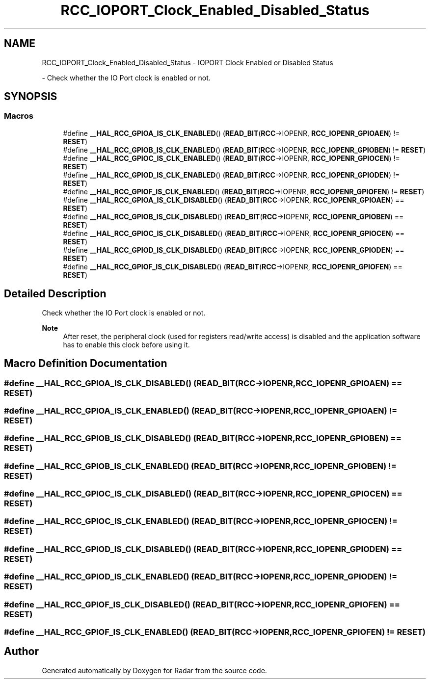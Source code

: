 .TH "RCC_IOPORT_Clock_Enabled_Disabled_Status" 3 "Version 1.0.0" "Radar" \" -*- nroff -*-
.ad l
.nh
.SH NAME
RCC_IOPORT_Clock_Enabled_Disabled_Status \- IOPORT Clock Enabled or Disabled Status
.PP
 \- Check whether the IO Port clock is enabled or not\&.  

.SH SYNOPSIS
.br
.PP
.SS "Macros"

.in +1c
.ti -1c
.RI "#define \fB__HAL_RCC_GPIOA_IS_CLK_ENABLED\fP()   (\fBREAD_BIT\fP(\fBRCC\fP\->IOPENR, \fBRCC_IOPENR_GPIOAEN\fP) != \fBRESET\fP)"
.br
.ti -1c
.RI "#define \fB__HAL_RCC_GPIOB_IS_CLK_ENABLED\fP()   (\fBREAD_BIT\fP(\fBRCC\fP\->IOPENR, \fBRCC_IOPENR_GPIOBEN\fP) != \fBRESET\fP)"
.br
.ti -1c
.RI "#define \fB__HAL_RCC_GPIOC_IS_CLK_ENABLED\fP()   (\fBREAD_BIT\fP(\fBRCC\fP\->IOPENR, \fBRCC_IOPENR_GPIOCEN\fP) != \fBRESET\fP)"
.br
.ti -1c
.RI "#define \fB__HAL_RCC_GPIOD_IS_CLK_ENABLED\fP()   (\fBREAD_BIT\fP(\fBRCC\fP\->IOPENR, \fBRCC_IOPENR_GPIODEN\fP) != \fBRESET\fP)"
.br
.ti -1c
.RI "#define \fB__HAL_RCC_GPIOF_IS_CLK_ENABLED\fP()   (\fBREAD_BIT\fP(\fBRCC\fP\->IOPENR, \fBRCC_IOPENR_GPIOFEN\fP) != \fBRESET\fP)"
.br
.ti -1c
.RI "#define \fB__HAL_RCC_GPIOA_IS_CLK_DISABLED\fP()   (\fBREAD_BIT\fP(\fBRCC\fP\->IOPENR, \fBRCC_IOPENR_GPIOAEN\fP) == \fBRESET\fP)"
.br
.ti -1c
.RI "#define \fB__HAL_RCC_GPIOB_IS_CLK_DISABLED\fP()   (\fBREAD_BIT\fP(\fBRCC\fP\->IOPENR, \fBRCC_IOPENR_GPIOBEN\fP) == \fBRESET\fP)"
.br
.ti -1c
.RI "#define \fB__HAL_RCC_GPIOC_IS_CLK_DISABLED\fP()   (\fBREAD_BIT\fP(\fBRCC\fP\->IOPENR, \fBRCC_IOPENR_GPIOCEN\fP) == \fBRESET\fP)"
.br
.ti -1c
.RI "#define \fB__HAL_RCC_GPIOD_IS_CLK_DISABLED\fP()   (\fBREAD_BIT\fP(\fBRCC\fP\->IOPENR, \fBRCC_IOPENR_GPIODEN\fP) == \fBRESET\fP)"
.br
.ti -1c
.RI "#define \fB__HAL_RCC_GPIOF_IS_CLK_DISABLED\fP()   (\fBREAD_BIT\fP(\fBRCC\fP\->IOPENR, \fBRCC_IOPENR_GPIOFEN\fP) == \fBRESET\fP)"
.br
.in -1c
.SH "Detailed Description"
.PP 
Check whether the IO Port clock is enabled or not\&. 


.PP
\fBNote\fP
.RS 4
After reset, the peripheral clock (used for registers read/write access) is disabled and the application software has to enable this clock before using it\&. 
.RE
.PP

.SH "Macro Definition Documentation"
.PP 
.SS "#define __HAL_RCC_GPIOA_IS_CLK_DISABLED()   (\fBREAD_BIT\fP(\fBRCC\fP\->IOPENR, \fBRCC_IOPENR_GPIOAEN\fP) == \fBRESET\fP)"

.SS "#define __HAL_RCC_GPIOA_IS_CLK_ENABLED()   (\fBREAD_BIT\fP(\fBRCC\fP\->IOPENR, \fBRCC_IOPENR_GPIOAEN\fP) != \fBRESET\fP)"

.SS "#define __HAL_RCC_GPIOB_IS_CLK_DISABLED()   (\fBREAD_BIT\fP(\fBRCC\fP\->IOPENR, \fBRCC_IOPENR_GPIOBEN\fP) == \fBRESET\fP)"

.SS "#define __HAL_RCC_GPIOB_IS_CLK_ENABLED()   (\fBREAD_BIT\fP(\fBRCC\fP\->IOPENR, \fBRCC_IOPENR_GPIOBEN\fP) != \fBRESET\fP)"

.SS "#define __HAL_RCC_GPIOC_IS_CLK_DISABLED()   (\fBREAD_BIT\fP(\fBRCC\fP\->IOPENR, \fBRCC_IOPENR_GPIOCEN\fP) == \fBRESET\fP)"

.SS "#define __HAL_RCC_GPIOC_IS_CLK_ENABLED()   (\fBREAD_BIT\fP(\fBRCC\fP\->IOPENR, \fBRCC_IOPENR_GPIOCEN\fP) != \fBRESET\fP)"

.SS "#define __HAL_RCC_GPIOD_IS_CLK_DISABLED()   (\fBREAD_BIT\fP(\fBRCC\fP\->IOPENR, \fBRCC_IOPENR_GPIODEN\fP) == \fBRESET\fP)"

.SS "#define __HAL_RCC_GPIOD_IS_CLK_ENABLED()   (\fBREAD_BIT\fP(\fBRCC\fP\->IOPENR, \fBRCC_IOPENR_GPIODEN\fP) != \fBRESET\fP)"

.SS "#define __HAL_RCC_GPIOF_IS_CLK_DISABLED()   (\fBREAD_BIT\fP(\fBRCC\fP\->IOPENR, \fBRCC_IOPENR_GPIOFEN\fP) == \fBRESET\fP)"

.SS "#define __HAL_RCC_GPIOF_IS_CLK_ENABLED()   (\fBREAD_BIT\fP(\fBRCC\fP\->IOPENR, \fBRCC_IOPENR_GPIOFEN\fP) != \fBRESET\fP)"

.SH "Author"
.PP 
Generated automatically by Doxygen for Radar from the source code\&.

